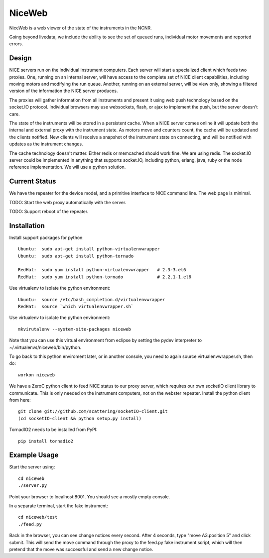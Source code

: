 NiceWeb
*******

NiceWeb is a web viewer of the state of the instruments in the NCNR.

Going beyond livedata, we include the ability to see the set of queued
runs, individual motor movements and reported errors.

Design
======

NICE servers run on the individual instrument computers.  Each server
will start a specialized client which feeds two proxies.  One, running
on an internal server, will have access to the complete set of NICE 
client capabilities, including moving motors and modifying the run queue.
Another, running on an external server, will be view only, showing
a filtered version of the information the NICE server produces.

The proxies will gather information from all instruments and present it
using web push technology based on the socket.IO protocol.  Individual 
browsers may use websockets, flash, or ajax to implement the push, but the 
server doesn't care.

The state of the instruments will be stored in a persistent cache.
When a NICE server comes online it will update both the internal and
external proxy  with the instrument state.  As motors move and counters
count, the cache will be updated and the clients notified.  New clients
will receive a snapshot of the instrument state on connecting, and will
be notified with updates as the instrument changes.

The cache technology doesn't matter.  Either redis or memcached should
work fine.  We are using redis.  The socket.IO server could be implemented 
in anything that supports socket.IO, including python, erlang, java,
ruby or the node reference implementation.  We will use a python solution.

Current Status
==============

We have the repeater for the device model, and a primitive interface to
NICE command line.  The web page is minimal.

TODO: Start the web proxy automatically with the server.

TODO: Support reboot of the repeater.


Installation
============

Install support packages for python::

    Ubuntu:  sudo apt-get install python-virtualenvwrapper
    Ubuntu:  sudo apt-get install python-tornado

    RedHat:  sudo yum install python-virtualenvwrapper   # 2.3-3.el6
    RedHat:  sudo yum install python-tornado             # 2.2.1-1.el6

Use virtualenv to isolate the python environment::

    Ubuntu:  source /etc/bash_completion.d/virtualenvwrapper
    RedHat:  source `which virtualenvwrapper.sh`

Use virtualenv to isolate the python environment::

    mkvirutalenv --system-site-packages niceweb

Note that you can use this virtual environment from eclipse by setting
the pydev interpreter to ~/.virtualenvs/niceweb/bin/python.

To go back to this python enviroment later, or in another console, you
need to again source virtualenvwrapper.sh, then do::

    workon niceweb

We have a ZeroC python client to feed NICE status to our proxy server,
which requires our own socketIO client library to communicate.  This is 
only needed on the instrument computers, not on the webster repeater. 
Install the python client from here::

    git clone git://github.com/scattering/socketIO-client.git
    (cd socketIO-client && python setup.py install)

TornadIO2 needs to be installed from PyPI::

    pip install tornadio2


Example Usage
=============

Start the server using::

    cd niceweb
    ./server.py

Point your browser to localhost:8001.  You should see a mostly empty console.

In a separate terminal, start the fake instrument::

    cd niceweb/test
    ./feed.py

Back in the browser, you can see change notices every second.   After 4 seconds,
type "move A3.position 5" and click submit.  This will send the move command
through the proxy to the feed.py fake instrument script, which will then
pretend that the move was successful and send a new change notice.

